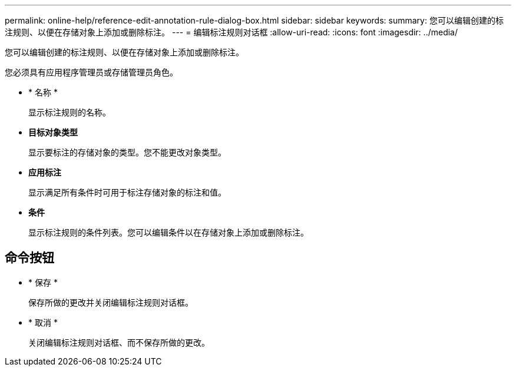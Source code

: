---
permalink: online-help/reference-edit-annotation-rule-dialog-box.html 
sidebar: sidebar 
keywords:  
summary: 您可以编辑创建的标注规则、以便在存储对象上添加或删除标注。 
---
= 编辑标注规则对话框
:allow-uri-read: 
:icons: font
:imagesdir: ../media/


[role="lead"]
您可以编辑创建的标注规则、以便在存储对象上添加或删除标注。

您必须具有应用程序管理员或存储管理员角色。

* * 名称 *
+
显示标注规则的名称。

* *目标对象类型*
+
显示要标注的存储对象的类型。您不能更改对象类型。

* *应用标注*
+
显示满足所有条件时可用于标注存储对象的标注和值。

* *条件*
+
显示标注规则的条件列表。您可以编辑条件以在存储对象上添加或删除标注。





== 命令按钮

* * 保存 *
+
保存所做的更改并关闭编辑标注规则对话框。

* * 取消 *
+
关闭编辑标注规则对话框、而不保存所做的更改。


